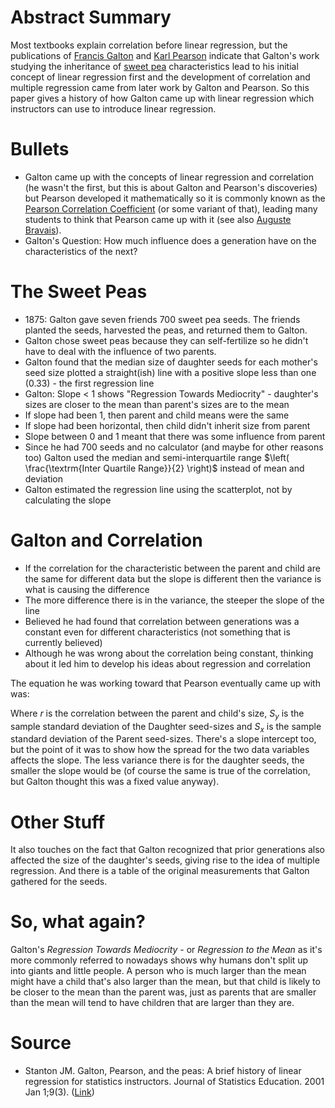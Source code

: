 #+BEGIN_COMMENT
.. title: Galton, Pearson, and the Peas
.. slug: galton-pearson-and-the-peas
.. date: 2021-03-03 14:59:36 UTC-08:00
.. tags: bibliography,statistics,linear regression,history
.. category: Bibliography
.. link: 
.. description: Source article on the origin of linear regression.
.. type: text
.. status: 
.. updated: 
.. has_math: True
#+END_COMMENT
#+OPTIONS: ^:{}
#+TOC: headlines 3
* Abstract Summary
  Most textbooks explain correlation before linear regression, but the publications of [[https://en.wikipedia.org/wiki/Francis_Galton][Francis Galton]] and [[https://en.wikipedia.org/wiki/Karl_Pearson][Karl Pearson]] indicate that Galton's work studying the inheritance of [[https://en.wikipedia.org/wiki/Sweet_pea][sweet pea]] characteristics lead to his initial concept of linear regression first and the development of correlation and multiple regression came from later work by Galton and Pearson. So this paper gives a history of how Galton came up with linear regression which instructors can use to introduce linear regression.
* Bullets
  - Galton came up with the concepts of linear regression and correlation (he wasn't the first, but this is about Galton and Pearson's discoveries) but Pearson developed it mathematically so it is commonly known as the [[https://en.wikipedia.org/wiki/Pearson_correlation_coefficient][Pearson Correlation Coefficient]] (or some variant of that), leading many students to think that Pearson came up with it (see also [[https://en.wikipedia.org/wiki/Auguste_Bravais][Auguste Bravais]]).
  - Galton's Question: How much influence does a generation have on the characteristics of the next?
* The Sweet Peas
  - 1875: Galton gave seven friends 700 sweet pea seeds. The friends planted the seeds, harvested the peas, and returned them to Galton.
  - Galton chose sweet peas because they can self-fertilize so he didn't have to deal with the influence of two parents.
  - Galton found that the median size of daughter seeds for each mother's seed size plotted a straight(ish) line with a positive slope less than one (0.33) - the first regression line
  - Galton: Slope < 1 shows "Regression Towards Mediocrity" - daughter's sizes are closer to the mean than parent's sizes are to the mean
  - If slope had been 1, then parent and child means were the same
  - If slope had been horizontal, then child didn't inherit size from parent
  - Slope between 0 and 1 meant that there was some influence from parent
  - Since he had 700 seeds and no calculator (and maybe for other reasons too) Galton used the median and semi-interquartile range \(\left( \frac{\textrm{Inter Quartile Range}}{2} \right)\) instead of mean and deviation
  - Galton estimated the regression line using the scatterplot, not by calculating the slope
* Galton and Correlation
  - If the correlation for the characteristic between the parent and child are the same for different data but the slope is different then the variance is what is causing the difference
  - The more difference there is in the variance, the steeper the slope of the line
  - Believed he had found that correlation between generations was a constant even for different characteristics (not something that is currently believed)
  - Although he was wrong about the correlation being constant, thinking about it led him to develop his ideas about regression and correlation

The equation he was working toward that Pearson eventually came up with was:

\begin{align}
y &= mx \\
  &= \left(\frac{S_y}{S_x} \right) x
\end{align}

Where /r/ is the correlation between the parent and child's size, \(S_y\) is the sample standard deviation of the Daughter seed-sizes and \(S_x\) is the sample standard deviation of the Parent seed-sizes. There's a slope intercept too, but the point of it was to show how the spread for the two data variables affects the slope. The less variance there is for the daughter seeds, the smaller the slope would be (of course the same is true of the correlation, but Galton thought this was a fixed value anyway).
* Other Stuff
  It also touches on the fact that Galton recognized that prior generations also affected the size of the daughter's seeds, giving rise to the idea of multiple regression. And there is a table of the original measurements that Galton gathered for the seeds.
* So, what again?
  Galton's /Regression Towards Mediocrity/ - or /Regression to the Mean/ as it's more commonly referred to nowadays shows why humans don't split up into giants and little people. A person who is much larger than the mean might have a child that's also larger than the mean, but that child is likely to be closer to the mean than the parent was, just as parents that are smaller than the mean will tend to have children that are larger than they are.
* Source
  - Stanton JM. Galton, Pearson, and the peas: A brief history of linear regression for statistics instructors. Journal of Statistics Education. 2001 Jan 1;9(3). ([[http://jse.amstat.org/v9n3/stanton.html][Link]])
